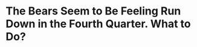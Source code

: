 * The Bears Seem to Be Feeling Run Down in the Fourth Quarter.  What to Do?
#+BEGIN_EXPORT latex
I'm not the only one that has noted that \href{https://www.chicagotribune.com/sports/football/bears/ct-spt-bears-three-keys-lions-mitch-trubisky-20181121-story.html}{the Bears defense seems to be getting tired in the fourth quarter}.  Bears defensive back \textbf{Kyle Fuller} admits it himself, \href{https://www.chicagotribune.com/sports/football/bears/ct-spt-bears-kyle-fuller-interception-lions-20181122-story.html}{albeit in a back handed way}:

\begin{quote}
"Fuller said the defense’s ability to come up with a big stop late during their third game in 12 days showed 'just how focused we are.'

“'(It was) blocking out how tired some people may say you are,' he said. 'It’s just locking in, going out there, doing what we do, playing hard and getting a win.'"
\end{quote}

I don't know who these ``some people'' are but given that the game is going on, it must be someone close during the game.

And it is generally evident that the Bears are getting tired.  In ten fourth-quarters alone, the Bears’ defense has surrendered 92 points, almost the same number as the total through the first three quarters (96).

There are a lot of reasons for this.  They have often been protecting a lead.  But generally speaking, the eye test tells me that they looks tired.

I'm not sure what the answer to this is but my gut tells me that the Bears have to have more faith in their back ups.  The statistics weren't available for the Lions game but \textbf{Khalil Mack} played 93\% of the defensive snaps in the Vikings game last Sunday.  \textbf{Leonard Floyd} played 84\%.  \textbf{Kyle Filler}, \textbf{Adrian Amos}, \textbf{Prince Amukamura}, \textbf{Roquan Smith} and \textbf{Eddie Jackson} all played every defensive snap and \textbf{Danny Trevathan} only missed one.

I get it.  You want to keep your best players on the field.  But \href{http://bearingthenews.com/blog/2018/11/22/what-has-exceeded-expectations-the-most/}{as I've previously written}, the Bears appear to me to have more depth than in previous years.  Perhaps its time to take advantage of it by playing some of the back ups just a little bit more to give the defensive players a breather.








#+END_EXPORT
